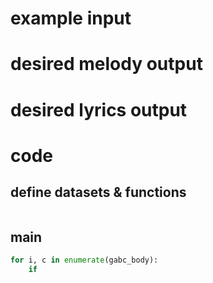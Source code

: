 #+PROPERTY: header-args python :tangle yes :tangle body_parser.py

* example input


* desired melody output

* desired lyrics output

* code
** define datasets & functions
#+BEGIN_SRC python
  
#+END_SRC
** main
#+BEGIN_SRC python
  for i, c in enumerate(gabc_body):
      if 
#+END_SRC
